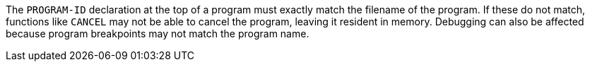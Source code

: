 The ``++PROGRAM-ID++`` declaration at the top of a program must exactly match the filename of the program. If these do not match, functions like ``++CANCEL++`` may not be able to cancel the program, leaving it resident in memory. Debugging can also be affected because program breakpoints may not match the program name.
